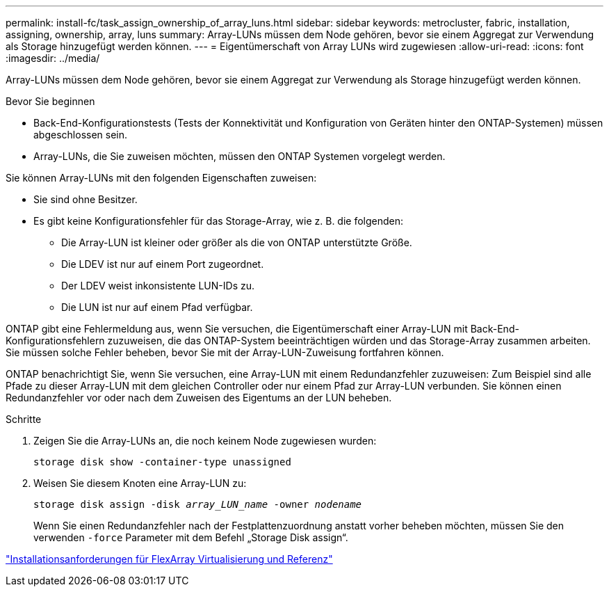 ---
permalink: install-fc/task_assign_ownership_of_array_luns.html 
sidebar: sidebar 
keywords: metrocluster, fabric, installation, assigning, ownership, array, luns 
summary: Array-LUNs müssen dem Node gehören, bevor sie einem Aggregat zur Verwendung als Storage hinzugefügt werden können. 
---
= Eigentümerschaft von Array LUNs wird zugewiesen
:allow-uri-read: 
:icons: font
:imagesdir: ../media/


[role="lead"]
Array-LUNs müssen dem Node gehören, bevor sie einem Aggregat zur Verwendung als Storage hinzugefügt werden können.

.Bevor Sie beginnen
* Back-End-Konfigurationstests (Tests der Konnektivität und Konfiguration von Geräten hinter den ONTAP-Systemen) müssen abgeschlossen sein.
* Array-LUNs, die Sie zuweisen möchten, müssen den ONTAP Systemen vorgelegt werden.


Sie können Array-LUNs mit den folgenden Eigenschaften zuweisen:

* Sie sind ohne Besitzer.
* Es gibt keine Konfigurationsfehler für das Storage-Array, wie z. B. die folgenden:
+
** Die Array-LUN ist kleiner oder größer als die von ONTAP unterstützte Größe.
** Die LDEV ist nur auf einem Port zugeordnet.
** Der LDEV weist inkonsistente LUN-IDs zu.
** Die LUN ist nur auf einem Pfad verfügbar.




ONTAP gibt eine Fehlermeldung aus, wenn Sie versuchen, die Eigentümerschaft einer Array-LUN mit Back-End-Konfigurationsfehlern zuzuweisen, die das ONTAP-System beeinträchtigen würden und das Storage-Array zusammen arbeiten. Sie müssen solche Fehler beheben, bevor Sie mit der Array-LUN-Zuweisung fortfahren können.

ONTAP benachrichtigt Sie, wenn Sie versuchen, eine Array-LUN mit einem Redundanzfehler zuzuweisen: Zum Beispiel sind alle Pfade zu dieser Array-LUN mit dem gleichen Controller oder nur einem Pfad zur Array-LUN verbunden. Sie können einen Redundanzfehler vor oder nach dem Zuweisen des Eigentums an der LUN beheben.

.Schritte
. Zeigen Sie die Array-LUNs an, die noch keinem Node zugewiesen wurden:
+
`storage disk show -container-type unassigned`

. Weisen Sie diesem Knoten eine Array-LUN zu:
+
`storage disk assign -disk _array_LUN_name_ -owner _nodename_`

+
Wenn Sie einen Redundanzfehler nach der Festplattenzuordnung anstatt vorher beheben möchten, müssen Sie den verwenden `-force` Parameter mit dem Befehl „Storage Disk assign“.



https://docs.netapp.com/ontap-9/topic/com.netapp.doc.vs-irrg/home.html["Installationsanforderungen für FlexArray Virtualisierung und Referenz"]
